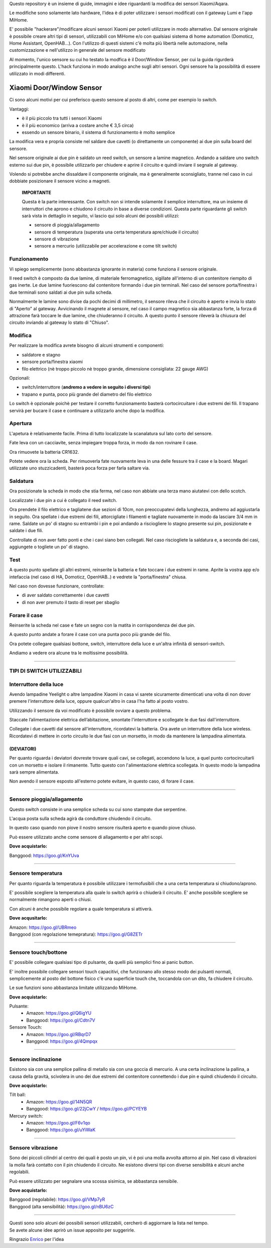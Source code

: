 Questo repository è un insieme di guide, immagini e idee riguardanti la modifica dei sensori Xiaomi/Aqara.

Le modifiche sono solamente lato hardware, l'idea è di poter utilizzare i sensori modificati con il gateway Lumi e l'app MiHome.

E' possibile "hackerare"/modificare alcuni sensori Xiaomi per poterli utilizzare in modo alternativo.
Dal sensore originale è possibile creare altri tipi di sensori, utilizzabili con MiHome e/o con qualsiasi sistema di home automation (Domoticz, Home Assistant, OpenHAB...).
Con l'utilizzo di questi sistemi c'è molta più libertà nelle automazione, nella customizzazione e nell'utilizzo in generale del sensore modificato


Al momento, l'unico sensore su cui ho testato la modfica è il Door/Window Sensor, per cui la guida rigurderà principalmente questo.
L'hack funziona in modo analogo anche sugli altri sensori. Ogni sensore ha la possibilità di essere utilizzato in modi differenti.

=========================
Xiaomi Door/Window Sensor
=========================

Ci sono alcuni motivi per cui preferisco questo sensore al posto di altri, come per esempio lo switch.

Vantaggi:

- è il più piccolo tra tutti i sensori Xiaomi

- è il più economico (arriva a costare anche € 3,5 circa)

- essendo un sensore binario, il sistema di funzionamento è molto semplice 


La modifica vera e propria consiste nel saldare due cavetti (o direttamente un componente) ai due pin sulla board del sensore.

Nel sensore originale ai due pin è saldato un reed switch, un sensore a lamine magnetico.
Andando a saldare uno switch esterno sui due pin, è possibile utilizzarlo per chiudere e aprire il circuito e quindi inviare il segnale al gateway.

Volendo si potrebbe anche dissaldare il componente originale, ma è generalmente sconsigliato, tranne nel caso in cui dobbiate posizionare il sensore vicino a magneti.


  **IMPORTANTE**

  Questa è la parte interessante.
  Con switch non si intende solamente il semplice interruttore, ma un insieme di interruttori che aprono e chiudono il circuito in base a diverse condizioni.
  Questa parte riguardante gli switch sarà vista in dettaglio in seguito, vi lascio qui solo alcuni dei possibili utilizzi:
  
  - sensore di pioggia/allagamento
  - sensore di temperatura (superata una certa temperatura apre/chiude il circuito)
  - sensore di vibrazione
  - sensore a mercurio (utilizzabile per accelerazione e come tilt switch)


Funzionamento
-------------

Vi spiego semplicemente (sono abbastanza ignorante in materia) come funziona il sensore originale.

Il reed switch è composto da due lamine, di materiale ferromagnetico, sigillate all'interno di un contenitore riempito di gas inerte.
Le due lamine fuoriescono dal contenitore formando i due pin terminali.
Nel caso del sensore porta/finestra i due terminali sono saldati ai due pin sulla scheda.

Normalmente le lamine sono divise da pochi decimi di millimetro, il sensore rileva che il circuito è aperto e invia lo stato di "Aperto" al gateway.
Avvicinando il magnete al sensore, nel caso il campo magnetico sia abbastanza forte, la forza di attrazione farà toccare le due lamine, che chiuderanno il circuito.
A questo punto il sensore rileverà la chiusura del circuito inviando al gateway lo stato di "Chiuso".

Modifica
--------

Per realizzare la modifica avrete bisogno di alcuni strumenti e componenti:

- saldatore e stagno
- sensore porta/finestra xiaomi
- filo elettrico (nè troppo piccolo nè troppo grande, dimensione consigliata: 22 gauge AWG)

Opzionali:

- switch/interruttore (**andremo a vedere in seguito i diversi tipi**)
- trapano e punta, poco più grande del diametro del filo elettrico

Lo switch è opzionale poichè per testare il corretto funzionamento basterà cortocircuitare i due estremi dei fili.
Il trapano servirà per bucare il case e continuare a utilizzarlo anche dopo la modifica.


Apertura
--------

L'apetura è relativamente facile.
Prima di tutto localizzate la scanalatura sul lato corto del sensore.

.. image:: teardown/door_sensor.jpg

Fate leva con un cacciavite, senza impiegare troppa forza, in modo da non rovinare il case.

.. image:: teardown/opening.jpg

Ora rimuovete la batteria CR1632.

.. image:: teardown/opened.jpg

Potete vedere ora la scheda. Per rimuoverla fate nuovamente leva in una delle fessure tra il case e la board. 
Magari utilizzate uno stuzzicadenti, basterà poca forza per farla saltare via.

.. image:: teardown/door_sensor_board.png

Saldatura
---------

Ora posizionate la scheda in modo che stia ferma, nel caso non abbiate una terza mano aiutatevi con dello scotch.

Localizzate i due pin a cui è collegato il reed switch.

.. image:: soldering/reed_switch_pins.png

Ora prendete il filo elettrico e tagliatene due sezioni di 10cm, non preoccupatevi della lunghezza, andremo ad aggiustarla in seguito.
Ora spellate i due estremi dei fili, attorcigliate i filamenti e tagliate nuovamente in modo da lasciare 3/4 mm in rame.
Saldate un po' di stagno su entrambi i pin e poi andando a risciogliere lo stagno presente sui pin, posizionate e saldate i due fili.

.. image:: soldering/soldered_door_sensor.png

Controllate di non aver fatto ponti e che i cavi siano ben collegati.
Nel caso risciogliete la saldatura e, a seconda dei casi, aggiungete o togliete un po' di stagno.

Test
----

A questo punto spellate gli altri estremi, reinserite la batteria e fate toccare i due estremi in rame.
Aprite la vostra app e/o intefaccia (nel caso di HA, Domoticz, OpenHAB..) e vedrete la "porta/finestra" chiusa.

Nel caso non dovesse funzionare, controllate:

- di aver saldato correttamente i due cavetti
- di non aver premuto il tasto di reset per sbaglio


Forare il case
--------------

Reinserite la scheda nel case e fate un segno con la matita in corrispondenza dei due pin.

.. image:: drill/drill_door_sensor.png

A questo punto andate a forare il case con una punta poco più grande del filo.

.. image:: drill/wire_through.png

Ora potete collegare qualsiasi bottone, switch, interruttore della luce e un'altra infinità di sensori-switch.

.. image:: sensors/door_sensor_in_place.png

Andiamo a vedere ora alcune tra le moltissime possibilità.

------------------------------------------------------------------------------------------------------------

**TIPI DI SWITCH UTILIZZABILI**
-------------------------------

Interruttore della luce
-----------------------

Avendo lampadine Yeelight o altre lampadine Xiaomi in casa vi sarete sicuramente dimenticati una volta di non dover premere l'interruttore della luce, oppure qualcun'altro in casa l'ha fatto al posto vostro.

Utilizzando il sensore da voi modificato è possibile ovviare a questo problema.

Staccate l’alimentazione elettrica dell’abitazione, smontate l'interruttore e scollegate le due fasi dall'interruttore.

Collegate i due cavetti dal sensore all'interruttore, ricordatevi la batteria. Ora avete un interruttore della luce wireless.
Ricordatevi di mettere in corto circuito le due fasi con un morsetto, in modo da mantenere la lampadina alimentata.

.. image:: sensors/door_sensor_lights_switch.JPG

(DEVIATORI)
^^^^^^^^^^^
  
Per quanto riguarda i deviatori dovreste trovare quali cavi, se collegati, accendono la luce, a quel punto cortocircuitarli con un morsetto e isolare il rimanente. Tutto questo con l'alimentazione elettrica scollegata. 
In questo modo la lampadina sarà sempre alimentata.
  
Non avendo il sensore esposto all'esterno potete evitare, in questo caso, di forare il case.

------------------------------------------------------------------------------------------------------------

Sensore pioggia/allagamento
---------------------------

Questo switch consiste in una semplice scheda su cui sono stampate due serpentine.

L'acqua posta sulla scheda agirà da conduttore chiudendo il circuito.

In questo caso quando non piove il nostro sensore risulterà aperto e quando piove chiuso.

Può essere utilizzato anche come sensore di allagamento e per altri scopi.

.. image:: sensors/rain_sensor.jpg
.. image:: sensors/rain_sensor_connected.png

**Dove acquistarlo:**

Banggood: https://goo.gl/KnYUva

------------------------------------------------------------------------------------------------------------

Sensore temperatura
-------------------

Per quanto riguarda la temperatura è possibile utilizzare i termofusibili che a una certa temperatura si chiudono/aprono.

E' possibile scegliere la temperatura alla quale lo switch aprirà o chiuderà il circuito.
E' anche possibile scegliere se normalmente rimangono aperti o chiusi.

Con alcuni è anche possibile regolare a quale temperatura si attiverà.

.. image:: sensors/termofusibile.jpg

**Dove acqusitarlo:**

| Amazon: https://goo.gl/UBRmeo
| Banggood (con regolazione temepratura): https://goo.gl/G8ZETr

------------------------------------------------------------------------------------------------------------

Sensore touch/bottone
---------------------

E' possibile collegare qualsiasi tipo di pulsante, da quelli più semplici fino ai panic button.

E' inoltre possibile collegare sensori touch capacitivi, che funzionano allo stesso modo dei pulsanti normali, 
semplicemente al posto del bottone fisico c'è una superficie touch che, toccandola con un dito, fa chiudere il circuito.

Le sue funzioni sono abbastanza limitate utilizzando MiHome.

.. image:: sensors/push_button_red.jpg
.. image:: sensors/touch_module.jpg

**Dove acquistarlo:**

Pulsante:
  - Amazon: https://goo.gl/Q6igYU
  - Banggood: https://goo.gl/Cdtn7V

Sensore Touch: 
  - Amazon: https://goo.gl/RBqrD7
  - Banggood: https://goo.gl/4Qmpqx

------------------------------------------------------------------------------------------------------------

Sensore inclinazione
--------------------

Esistono sia con una semplice pallina di metallo sia con una goccia di mercurio.
A una certa inclinazione la pallina, a causa della gravità, scivolera in uno dei due estremi del contenitore connettendo i due pin e quindi chiudendo il circuito.

.. image:: sensors/mercury_tilt_switch.jpg

**Dove acquistarlo:**

Tilt ball:
  - Amazon: https://goo.gl/14N5QR
  - Banggood: https://goo.gl/22jCwY / https://goo.gl/PCYEYB

Mercury switch:
  - Amazon: https://goo.gl/F6v1qo
  - Banggood: https://goo.gl/uYiWaK

------------------------------------------------------------------------------------------------------------

Sensore vibrazione
------------------

Sono dei piccoli cilindri al centro dei quali è posto un pin, vi è poi una molla avvolta attorno al pin.
Nel caso di vibrazioni la molla farà contatto con il pin chiudendo il circuito.
Ne esistono diversi tipi con diverse sensibilità e alcuni anche regolabili.

Può essere utilizzato per segnalare una scossa sisimica, se abbastanza sensibile.

.. image:: sensors/vibration_sensor.jpg

**Dove acquistarlo:**

| Banggood (regolabile): https://goo.gl/VMp7yR
| Banggood (alta sensibilità): https://goo.gl/nBU6zC

-----------------------------------------------------------------------------------------------------

| Questi sono solo alcuni dei possibili sensori utilizzabili, cercherò di aggiornare la lista nel tempo.
| Se avete alcune idee aprirò un issue apposito per suggerirle.


Ringrazio Enrico__ per l'idea

.. __: https://t.me/Illoso
